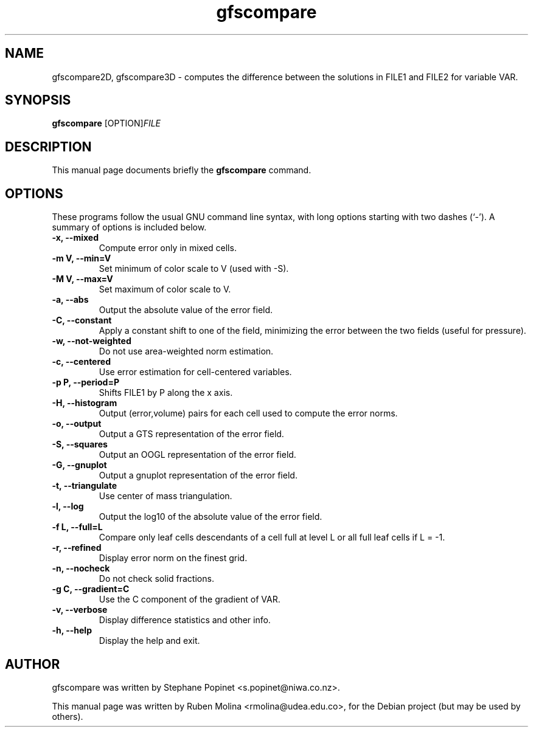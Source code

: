 .TH gfscompare 1 "July 10, 2008" "" "User Commands"

.SH NAME
gfscompare2D, gfscompare3D \- computes the difference between the solutions in FILE1 and FILE2 for variable VAR.

.SH SYNOPSIS
.B gfscompare
.RI [OPTION] FILE
.SH DESCRIPTION
This manual page documents briefly the
.B gfscompare
command.

.SH OPTIONS
These programs follow the usual GNU command line syntax, with long
options starting with two dashes (`-').
A summary of options is included below.

.TP
.B \-x, \-\-mixed
Compute error only in mixed cells.
.TP
.B \-m V, \-\-min=V
Set minimum of color scale to V (used with \-S).
.TP
.B \-M V, \-\-max=V
Set maximum of color scale to V.
.TP
.B \-a, \-\-abs
Output the absolute value of the error field.
.TP
.B \-C, \-\-constant
Apply a constant shift to one of the field, minimizing the error between the two fields (useful for pressure).
.TP
.B \-w, \-\-not-weighted
Do not use area-weighted norm estimation.
.TP
.B \-c, \-\-centered
Use error estimation for cell-centered variables.
.TP
.B \-p P, \-\-period=P
Shifts FILE1 by P along the x axis.
.TP
.B \-H, \-\-histogram
Output (error,volume) pairs for each cell used to compute the error norms.
.TP
.B \-o, \-\-output
Output a GTS representation of the error field.
.TP
.B \-S, \-\-squares
Output an OOGL representation of the error field.
.TP
.B \-G, \-\-gnuplot
Output a gnuplot representation of the error field.
.TP
.B \-t, \-\-triangulate
Use center of mass triangulation.
.TP
.B \-l, \-\-log
Output the log10 of the absolute value of the error field.
.TP
.B \-f L, \-\-full=L
Compare only leaf cells descendants of a cell full at level L or all full leaf cells if L = \-1.
.TP
.B \-r, \-\-refined
Display error norm on the finest grid.
.TP
.B \-n, \-\-nocheck
Do not check solid fractions.
.TP
.B \-g C, \-\-gradient=C
Use the C component of the gradient of VAR.
.TP
.B \-v, \-\-verbose
Display difference statistics and other info.
.TP
.B \-h, \-\-help
Display the help and exit.

.SH AUTHOR
gfscompare was written by Stephane Popinet <s.popinet@niwa.co.nz>.
.PP
This manual page was written by Ruben Molina <rmolina@udea.edu.co>,
for the Debian project (but may be used by others).
